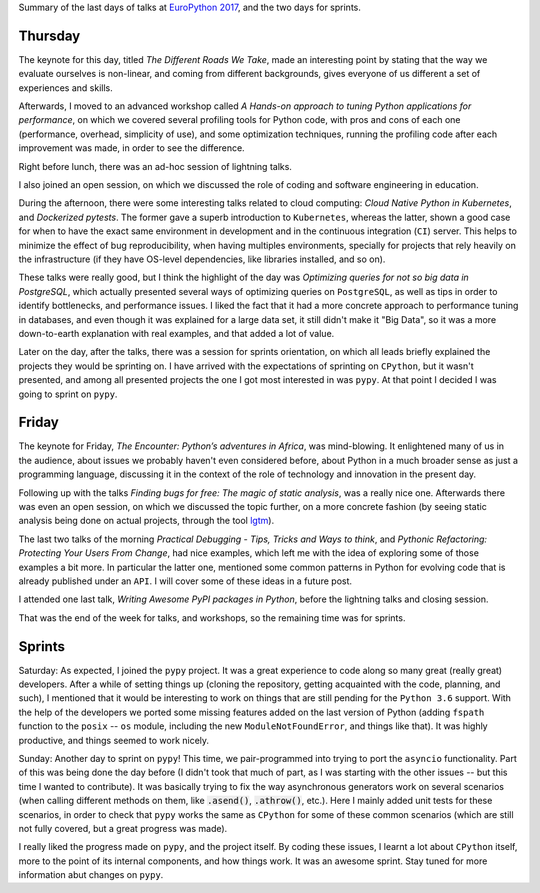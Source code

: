 .. title: EuroPython 2017 - second part
.. slug: europython-2017-second-part
.. date: 2017-07-16 15:25:42 UTC+02:00
.. tags: confs, python, EuroPython
.. category:
.. link:
.. description:
.. type: text

Summary of the last days of talks at `EuroPython 2017
<https://ep2017.europython.eu/p3/schedule/ep2017/>`_, and the two days for
sprints.

.. TEASER_END

Thursday
--------
The keynote for this day, titled *The Different Roads We Take*, made an
interesting point by stating that the way we evaluate ourselves is non-linear,
and coming from different backgrounds, gives everyone of us different a set of
experiences and skills.

Afterwards, I moved to an advanced workshop called *A Hands-on approach to
tuning Python applications for performance*, on which we covered several
profiling tools for Python code, with pros and cons of each one (performance,
overhead, simplicity of use), and some optimization techniques, running the
profiling code after each improvement was made, in order to see the difference.

Right before lunch, there was an ad-hoc session of lightning talks.

I also joined an open session, on which we discussed the role of coding and
software engineering in education.

During the afternoon, there were some interesting talks related to cloud
computing: *Cloud Native Python in Kubernetes*, and *Dockerized pytests*. The
former gave a superb introduction to ``Kubernetes``, whereas the latter, shown
a good case for when to have the exact same environment in development and in
the continuous integration (``CI``) server. This helps to minimize the effect
of bug reproducibility, when having multiples environments, specially for
projects that rely heavily on the infrastructure (if they have OS-level
dependencies, like libraries installed, and so on).

These talks were really good, but I think the highlight of the day was
*Optimizing queries for not so big data in PostgreSQL*, which actually
presented several ways of optimizing queries on ``PostgreSQL``, as well as tips
in order to identify bottlenecks, and performance issues. I liked the fact that
it had a more concrete approach to performance tuning in databases, and even
though it was explained for a large data set, it still didn't make it "Big
Data", so it was a more down-to-earth explanation with real examples, and that
added a lot of value.

Later on the day, after the talks, there was a session for sprints orientation,
on which all leads briefly explained the projects they would be sprinting on.
I have arrived with the expectations of sprinting on ``CPython``, but it wasn't
presented, and among all presented projects the one I got most interested in
was ``pypy``. At that point I decided I was going to sprint on ``pypy``.

Friday
------

The keynote for Friday, *The Encounter: Python’s adventures in Africa*, was
mind-blowing. It enlightened many of us in the audience, about issues we
probably haven't even considered before, about Python in a much broader sense
as just a programming language, discussing it in the context of the role of
technology and innovation in the present day.

Following up with the talks *Finding bugs for free: The magic of static
analysis*, was a really nice one. Afterwards there was even an open session, on
which we discussed the topic further, on a more concrete fashion (by seeing
static analysis being done on actual projects, through the tool `lgtm
<https://lgtm.com>`_).

The last two talks of the morning *Practical Debugging - Tips, Tricks and Ways
to think*, and *Pythonic Refactoring: Protecting Your Users From Change*, had
nice examples, which left me with the idea of exploring some of those examples
a bit more. In particular the latter one, mentioned some common patterns in
Python for evolving code that is already published under an ``API``. I will
cover some of these ideas in a future post.

I attended one last talk, *Writing Awesome PyPI packages in Python*, before the
lightning talks and closing session.

That was the end of the week for talks, and workshops, so the remaining time
was for sprints.

Sprints
-------

Saturday: As expected, I joined the ``pypy`` project. It was a great experience
to code along so many great (really great) developers. After a while of setting
things up (cloning the repository, getting acquainted with the code, planning,
and such), I mentioned that it would be interesting to work on things that are
still pending for the ``Python 3.6`` support. With the help of the developers
we ported some missing features added on the last version of Python (adding
``fspath`` function to the ``posix`` -- ``os`` module, including the new
``ModuleNotFoundError``, and things like that). It was highly productive, and
things seemed to work nicely.

Sunday: Another day to sprint on ``pypy``! This time, we pair-programmed into
trying to port the ``asyncio`` functionality. Part of this was being done the
day before (I didn't took that much of part, as I was starting with the other
issues -- but this time I wanted to contribute). It was basically trying to fix
the way asynchronous generators work on several scenarios (when calling
different methods on them, like :code:`.asend()`, :code:`.athrow()`, etc.).
Here I mainly added unit tests for these scenarios, in order to check that
``pypy`` works the same as ``CPython`` for some of these common scenarios
(which are still not fully covered, but a great progress was made).

I really liked the progress made on ``pypy``, and the project itself. By coding
these issues, I learnt a lot about ``CPython`` itself, more to the point of its
internal components, and how things work. It was an awesome sprint. Stay tuned
for more information abut changes on ``pypy``.
